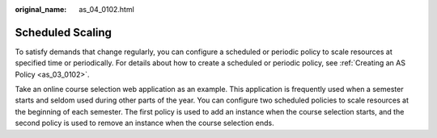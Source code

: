 :original_name: as_04_0102.html

.. _as_04_0102:

Scheduled Scaling
=================

To satisfy demands that change regularly, you can configure a scheduled or periodic policy to scale resources at specified time or periodically. For details about how to create a scheduled or periodic policy, see :ref:`Creating an AS Policy <as_03_0102>`.

Take an online course selection web application as an example. This application is frequently used when a semester starts and seldom used during other parts of the year. You can configure two scheduled policies to scale resources at the beginning of each semester. The first policy is used to add an instance when the course selection starts, and the second policy is used to remove an instance when the course selection ends.
